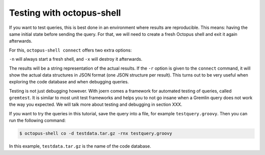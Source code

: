 Testing with octopus-shell
==========================

If you want to test queries, this is best done in an environment where results
are reproducible. This means: having the same initial state before sending the
query. For that, we will need to create a fresh Octopus shell and exit it again
afterwards.

For this, ``octopus-shell connect`` offers two extra options:

``-n`` will always start a fresh shell, and ``-x`` will destroy it afterwards.

The results will be a string representation of the actual results. If the ``-r`` option is given to the ``connect`` command, it will show the actual data structures in JSON format (one JSON structure per result). This turns out to be very useful when exploring the code database and when debugging queries.

Testing is not just debugging however. With joern comes a framework for automated testing of queries, called ``gremtest``. It is similar to most unit test frameworks and helps you to not go insane when a Gremlin query does not work the way you expected. We will talk more about testing and debugging in section XXX.

If you want to try the queries in this tutorial, save the query into a file, for example ``testquery.groovy``. Then you can run the following command:

.. code-block:: bash

        $ octopus-shell co -d testdata.tar.gz -rnx testquery.groovy 

In this example, ``testdata.tar.gz`` is the name of the code database.


